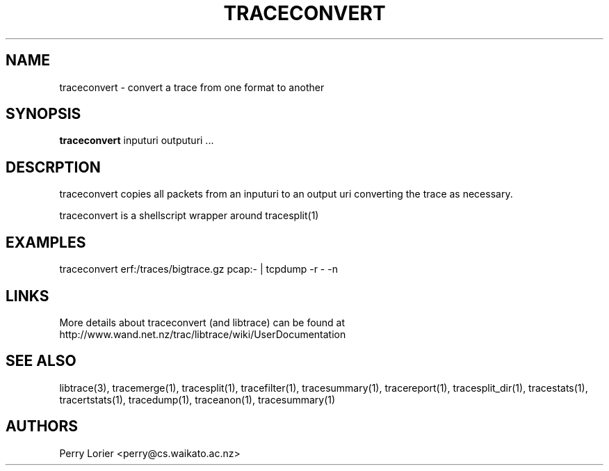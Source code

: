 .TH TRACECONVERT "1" "October 2005" "traceconvert (libtrace)" "User Commands"
.SH NAME
traceconvert \- convert a trace from one format to another
.SH SYNOPSIS
.B traceconvert 
inputuri outputuri ...
.SH DESCRPTION
traceconvert copies all packets from an inputuri to an output uri converting
the trace as necessary.

traceconvert is a shellscript wrapper around tracesplit(1)

.SH EXAMPLES
.nf
traceconvert erf:/traces/bigtrace.gz pcap:\- | tcpdump \-r - \-n
.fi

.SH LINKS
More details about traceconvert (and libtrace) can be found at
http://www.wand.net.nz/trac/libtrace/wiki/UserDocumentation

.SH SEE ALSO
libtrace(3), tracemerge(1), tracesplit(1), tracefilter(1), tracesummary(1),
tracereport(1), tracesplit_dir(1), tracestats(1), tracertstats(1), tracedump(1),
traceanon(1), tracesummary(1)

.SH AUTHORS
Perry Lorier <perry@cs.waikato.ac.nz>
